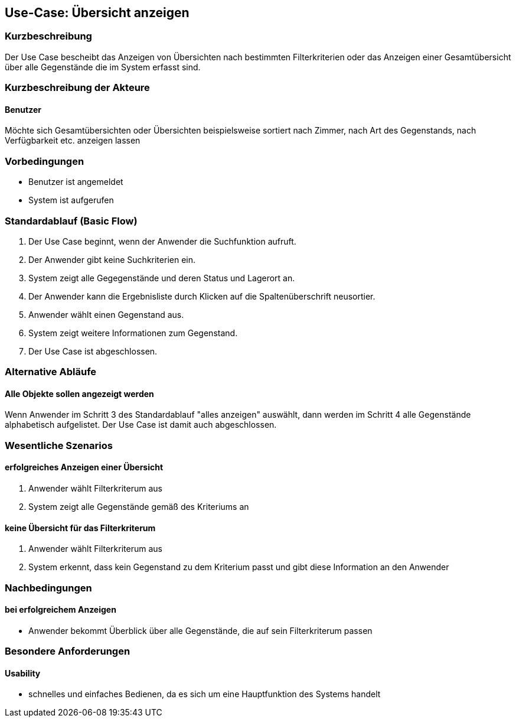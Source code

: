 //Nutzen Sie dieses Template als Grundlage für die Spezifikation *einzelner* Use-Cases. Diese lassen sich dann per Include in das Use-Case Model Dokument einbinden (siehe Beispiel dort).

== Use-Case: Übersicht anzeigen 

=== Kurzbeschreibung
//<Kurze Beschreibung des Use Case>
Der Use Case bescheibt das Anzeigen von Übersichten nach bestimmten Filterkriterien oder das Anzeigen einer Gesamtübersicht über alle Gegenstände die im System erfasst sind. 

=== Kurzbeschreibung der Akteure

==== Benutzer
Möchte sich Gesamtübersichten oder Übersichten beispielsweise sortiert nach Zimmer, nach Art des Gegenstands, nach Verfügbarkeit etc. anzeigen lassen 

=== Vorbedingungen
//Vorbedingungen müssen erfüllt, damit der Use Case beginnen kann, z.B. Benutzer ist angemeldet, Warenkorb ist nicht leer...

- Benutzer ist angemeldet
- System ist aufgerufen 

=== Standardablauf (Basic Flow)
//Der Standardablauf definiert die Schritte für den Erfolgsfall ("Happy Path")

. Der Use Case beginnt, wenn der Anwender die Suchfunktion aufruft.
. Der Anwender gibt keine Suchkriterien ein.
. System zeigt alle Gegegenstände und deren Status und Lagerort an.
. Der Anwender kann die Ergebnisliste durch Klicken auf die Spaltenüberschrift neusortier. 
. Anwender wählt einen Gegenstand aus.
. System zeigt weitere Informationen zum Gegenstand.
. Der Use Case ist abgeschlossen.


=== Alternative Abläufe
//Nutzen Sie alternative Abläufe für Fehlerfälle, Ausnahmen und Erweiterungen zum Standardablauf

==== Alle Objekte sollen angezeigt werden 
Wenn Anwender im Schritt 3 des Standardablauf "alles anzeigen" auswählt, dann werden im Schritt 4 alle Gegenstände alphabetisch aufgelistet. Der Use Case ist damit auch abgeschlossen. 

//=== Unterabläufe (subflows)
//Nutzen Sie Unterabläufe, um wiederkehrende Schritte auszulagern

//==== <Unterablauf 1>
//. <Unterablauf 1, Schritt 1>
//. …
//. <Unterablauf 1, Schritt n>

=== Wesentliche Szenarios
//Szenarios sind konkrete Instanzen eines Use Case, d.h. mit einem konkreten Akteur und einem konkreten Durchlauf der o.g. Flows. Szenarios können als Vorstufe für die Entwicklung von Flows und/oder zu deren Validierung verwendet werden.

==== erfolgreiches Anzeigen einer Übersicht 
. Anwender wählt Filterkriterum aus 
. System zeigt alle Gegenstände gemäß des Kriteriums an 

==== keine Übersicht für das Filterkriterum 
. Anwender wählt Filterkriterum aus 
. System erkennt, dass kein Gegenstand zu dem Kriterium passt und gibt diese Information an den Anwender 

=== Nachbedingungen
//Nachbedingungen beschreiben das Ergebnis des Use Case, z.B. einen bestimmten Systemzustand.

==== bei erfolgreichem Anzeigen 
- Anwender bekommt Überblick über alle Gegenstände, die auf sein Filterkriterum passen 

=== Besondere Anforderungen
//Besondere Anforderungen können sich auf nicht-funktionale Anforderungen wie z.B. einzuhaltende Standards, Qualitätsanforderungen oder Anforderungen an die Benutzeroberfläche beziehen.

==== Usability
- schnelles und einfaches Bedienen, da es sich um eine Hauptfunktion des Systems handelt 